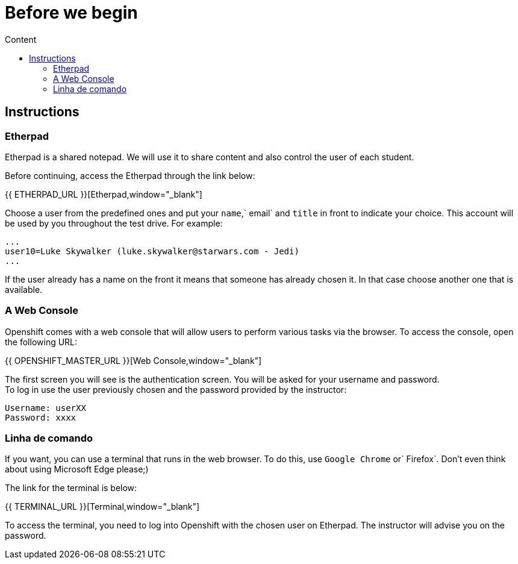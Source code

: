 = Before we begin
:imagesdir: images
:toc:
:toc-title: Content
:linkattrs:

== Instructions

=== Etherpad

Etherpad is a shared notepad. We will use it to share content and also control the user of each student.

Before continuing, access the Etherpad through the link below:

{{ ETHERPAD_URL }}[Etherpad,window="_blank"]

Choose a user from the predefined ones and put your `name`,` email` and `title` in front to indicate your choice. This account will be used by you throughout the test drive. For example:

[source,text]
----
...
user10=Luke Skywalker (luke.skywalker@starwars.com - Jedi)
...
----

If the user already has a name on the front it means that someone has already chosen it. In that case choose another one that is available.

=== A Web Console

Openshift comes with a web console that will allow users to perform various tasks via the browser. To access the console, open the following URL:

{{ OPENSHIFT_MASTER_URL }}[Web Console,window="_blank"]

The first screen you will see is the authentication screen. You will be asked for your username and password. +
To log in use the user previously chosen and the password provided by the instructor:

[source,text]
----
Username: userXX
Password: xxxx
----


[[linha-de-comando]]
=== Linha de comando


If you want, you can use a terminal that runs in the web browser. To do this, use `Google Chrome` or` Firefox`. Don't even think about using Microsoft Edge please;)

The link for the terminal is below:

{{ TERMINAL_URL }}[Terminal,window="_blank"]

To access the terminal, you need to log into Openshift with the chosen user on Etherpad. The instructor will advise you on the password.